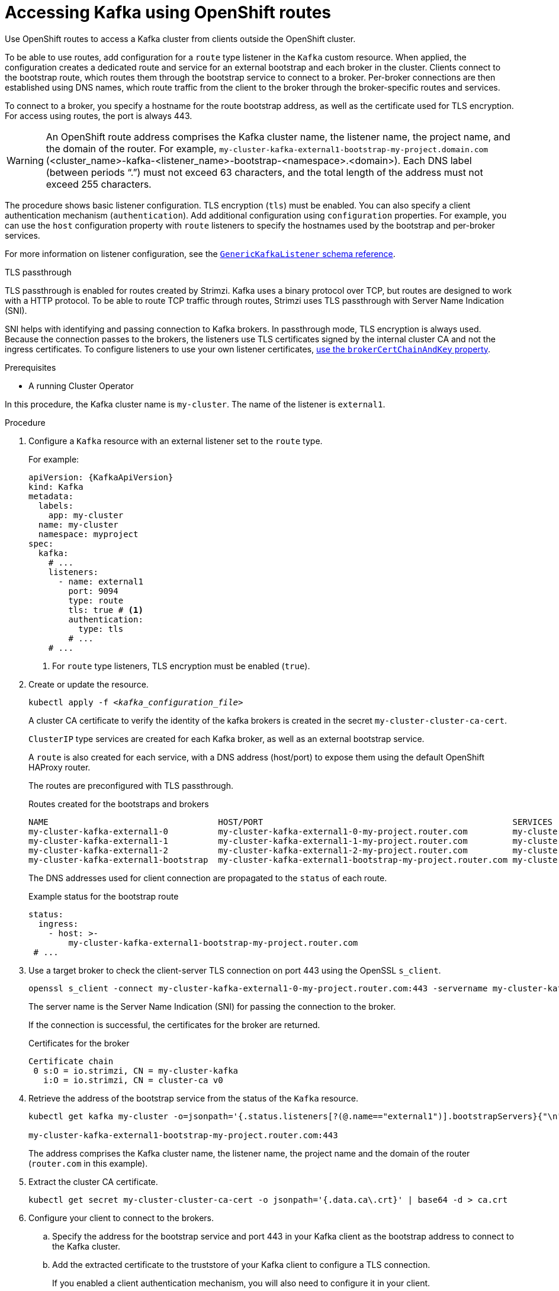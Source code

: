// Module included in the following assemblies:
//
// assembly-configuring-kafka-listeners.adoc

[id='proc-accessing-kafka-using-routes-{context}']
= Accessing Kafka using OpenShift routes

[role="_abstract"]
Use OpenShift routes to access a Kafka cluster from clients outside the OpenShift cluster.

To be able to use routes, add configuration for a `route` type listener in the `Kafka` custom resource. 
When applied, the configuration creates a dedicated route and service for an external bootstrap and each broker in the cluster. 
Clients connect to the bootstrap route, which routes them through the bootstrap service to connect to a broker. 
Per-broker connections are then established using DNS names, which route traffic from the client to the broker through the broker-specific routes and services.

To connect to a broker, you specify a hostname for the route bootstrap address, as well as the certificate used for TLS encryption.
For access using routes, the port is always 443.

WARNING: An OpenShift route address comprises the Kafka cluster name, the listener name, the project name, and the domain of the router.
For example, `my-cluster-kafka-external1-bootstrap-my-project.domain.com` (<cluster_name>-kafka-<listener_name>-bootstrap-<namespace>.<domain>). 
Each DNS label (between periods "`.`") must not exceed 63 characters, and the total length of the address must not exceed 255 characters.

The procedure shows basic listener configuration.
TLS encryption (`tls`) must be enabled.
You can also specify a client authentication mechanism (`authentication`).
Add additional configuration using `configuration` properties.
For example, you can use the `host` configuration property with `route` listeners to specify the hostnames used by the bootstrap and per-broker services.   

For more information on listener configuration, see the link:{BookURLConfiguring}#type-GenericKafkaListener-reference[`GenericKafkaListener` schema reference^].

.TLS passthrough

TLS passthrough is enabled for routes created by Strimzi.
Kafka uses a binary protocol over TCP, but routes are designed to work with a HTTP protocol. 
To be able to route TCP traffic through routes, Strimzi uses TLS passthrough with Server Name Indication (SNI).

SNI helps with identifying and passing connection to Kafka brokers.
In passthrough mode, TLS encryption is always used.
Because the connection passes to the brokers, the listeners use TLS certificates signed by the internal cluster CA and not the ingress certificates.
To configure listeners to use your own listener certificates, xref:proc-installing-certs-per-listener-{context}[use the `brokerCertChainAndKey` property].

.Prerequisites

* A running Cluster Operator

In this procedure, the Kafka cluster name is `my-cluster`.
The name of the listener is `external1`.

.Procedure

. Configure a `Kafka` resource with an external listener set to the `route` type.
+
For example:
+
[source,yaml,subs=attributes+]
----
apiVersion: {KafkaApiVersion}
kind: Kafka
metadata:
  labels:
    app: my-cluster
  name: my-cluster
  namespace: myproject
spec:
  kafka:
    # ...
    listeners:
      - name: external1
        port: 9094
        type: route
        tls: true # <1>
        authentication:
          type: tls
        # ...
    # ...
----
<1> For `route` type listeners, TLS encryption must be enabled (`true`).

. Create or update the resource.
+
[source,shell,subs=+quotes]
----
kubectl apply -f _<kafka_configuration_file>_
----
+
A cluster CA certificate to verify the identity of the kafka brokers is created in the secret `my-cluster-cluster-ca-cert`.
+
`ClusterIP` type services are created for each Kafka broker, as well as an external bootstrap service.
+
A `route` is also created for each service, with a DNS address (host/port) to expose them using the default OpenShift HAProxy router.
+
The routes are preconfigured with TLS passthrough. 
+
.Routes created for the bootstraps and brokers
[source,shell]
----
NAME                                  HOST/PORT                                                  SERVICES                              PORT  TERMINATION
my-cluster-kafka-external1-0          my-cluster-kafka-external1-0-my-project.router.com         my-cluster-kafka-external1-0          9094  passthrough
my-cluster-kafka-external1-1          my-cluster-kafka-external1-1-my-project.router.com         my-cluster-kafka-external1-1          9094  passthrough
my-cluster-kafka-external1-2          my-cluster-kafka-external1-2-my-project.router.com         my-cluster-kafka-external1-2          9094  passthrough
my-cluster-kafka-external1-bootstrap  my-cluster-kafka-external1-bootstrap-my-project.router.com my-cluster-kafka-external1-bootstrap  9094  passthrough
----
+
The DNS addresses used for client connection are propagated to the `status` of each route.
+
.Example status for the bootstrap route
[source,yaml]
----
status:
  ingress:
    - host: >-
        my-cluster-kafka-external1-bootstrap-my-project.router.com
 # ...
----

. Use a target broker to check the client-server TLS connection on port 443 using the OpenSSL `s_client`.  
+
[source,shell]
----
openssl s_client -connect my-cluster-kafka-external1-0-my-project.router.com:443 -servername my-cluster-kafka-external1-0-my-project.router.com -showcerts
----
+
The server name is the Server Name Indication (SNI) for passing the connection to the broker. 
+
If the connection is successful, the certificates for the broker are returned.
+
.Certificates for the broker
[source,shell,subs=attributes+]
----
Certificate chain
 0 s:O = io.strimzi, CN = my-cluster-kafka
   i:O = io.strimzi, CN = cluster-ca v0
----

. Retrieve the address of the bootstrap service from the status of the `Kafka` resource.
+
[source,shell,subs=+quotes]
----
kubectl get kafka my-cluster -o=jsonpath='{.status.listeners[?(@.name=="external1")].bootstrapServers}{"\n"}'

my-cluster-kafka-external1-bootstrap-my-project.router.com:443
----
+
The address comprises the Kafka cluster name, the listener name, the project name and the domain of the router (`router.com` in this example).

. Extract the cluster CA certificate.
+
[source,shell]
----
kubectl get secret my-cluster-cluster-ca-cert -o jsonpath='{.data.ca\.crt}' | base64 -d > ca.crt
----

. Configure your client to connect to the brokers.

.. Specify the address for the bootstrap service and port 443 in your Kafka client as the bootstrap address to connect to the Kafka cluster.

.. Add the extracted certificate to the truststore of your Kafka client to configure a TLS connection.
+
If you enabled a client authentication mechanism, you will also need to configure it in your client.

NOTE: If you are using your own listener certificates, check whether you need to add the CA certificate to the client's truststore configuration. 
If it is a public (external) CA, you usually won't need to add it.